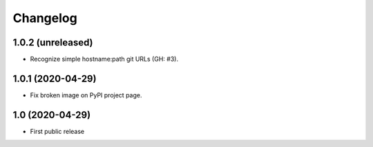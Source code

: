 Changelog
==========

1.0.2 (unreleased)
------------------

- Recognize simple hostname:path git URLs (GH: #3).


1.0.1 (2020-04-29)
------------------

- Fix broken image on PyPI project page.


1.0 (2020-04-29)
----------------

- First public release
